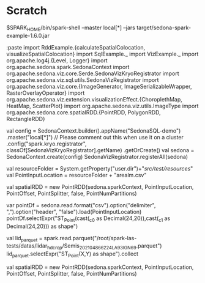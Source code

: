 * Scratch
$SPARK_HOME/bin/spark-shell --master local[*] --jars  target/sedona-spark-example-1.6.0.jar


:paste
import RddExample.{calculateSpatialColocation, visualizeSpatialColocation}
import SqlExample._
import VizExample._
import org.apache.log4j.{Level, Logger}
import org.apache.sedona.spark.SedonaContext
import org.apache.sedona.viz.core.Serde.SedonaVizKryoRegistrator
import org.apache.sedona.viz.sql.utils.SedonaVizRegistrator
import org.apache.sedona.viz.core.{ImageGenerator, ImageSerializableWrapper, RasterOverlayOperator}
import org.apache.sedona.viz.extension.visualizationEffect.{ChoroplethMap, HeatMap, ScatterPlot}
import org.apache.sedona.viz.utils.ImageType
import org.apache.sedona.core.spatialRDD.{PointRDD, PolygonRDD, RectangleRDD}

  val config = SedonaContext.builder().appName("SedonaSQL-demo")
    .master("local[*]") // Please comment out this when use it on a cluster
    .config("spark.kryo.registrator", classOf[SedonaVizKryoRegistrator].getName)
    .getOrCreate()
  val sedona = SedonaContext.create(config)
 SedonaVizRegistrator.registerAll(sedona)



val resourceFolder = System.getProperty("user.dir")+"/src/test/resources/"
val PointInputLocation = resourceFolder + "arealm.csv"

val spatialRDD = new PointRDD(sedona.sparkContext, PointInputLocation, PointOffset, PointSplitter, false, PointNumPartitions)


var pointDf = sedona.read.format("csv").option("delimiter", ",").option("header", "false").load(PointInputLocation)
pointDf.selectExpr("ST_Point(cast(_c0 as Decimal(24,20)),cast(_c1 as Decimal(24,20))) as shape")

val lid_parquet = spark.read.parquet("/root/spark-las-tests/datas/lidar_hd_crop/Semis_2021_0486_6224_LA93_IGN69.parquet")
lid_parquet.selectExpr("ST_Point(X,Y) as shape").collect

val spatialRDD = new PointRDD(sedona.sparkContext, PointInputLocation, PointOffset, PointSplitter, false, PointNumPartitions)
